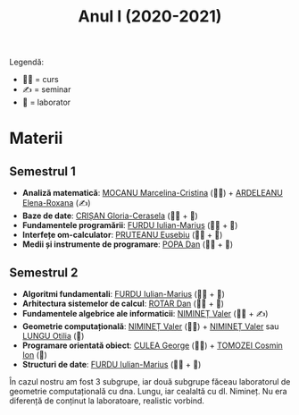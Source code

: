 #+TITLE: Anul I (2020-2021)

Legendă:
- 🧑‍🏫 = curs
- ✍️ = seminar
- 🥼 = laborator
  
* Materii
** Semestrul 1
- *Analiză matematică*: [[https://cadredidactice.ub.ro/marcelinamocanu/][MOCANU Marcelina-Cristina]] (🧑‍🏫) +
  [[https://cadredidactice.ub.ro/ardeleanuroxana/][ARDELEANU Elena-Roxana]] (✍️)
- *Baze de date*: [[https://cadredidactice.ub.ro/ceraselacrisan/][CRIȘAN Gloria-Cerasela]] (🧑‍🏫 + 🥼)
- *Fundamentele programării*: [[http://cadredidactice.ub.ro/furduiulianmarius][FURDU Iulian-Marius]] (🧑‍🏫 + 🥼)
- *Interfețe om-calculator*: [[http://cadredidactice.ub.ro/pruteanue/][PRUTEANU Eusebiu]] (🧑‍🏫 + 🥼)
- *Medii și instrumente de programare*: [[https://cadredidactice.ub.ro/danvpopa/][POPA Dan]] (🧑‍🏫 + 🥼)

** Semestrul 2
- *Algoritmi fundamentali*: [[http://cadredidactice.ub.ro/furduiulianmarius][FURDU Iulian-Marius]] (🧑‍🏫 + 🥼)
- *Arhitectura sistemelor de calcul*: [[http://cadredidactice.ub.ro/rotardan/][ROTAR Dan]] (🧑‍🏫 + 🥼)
- *Fundamentele algebrice ale informaticii*: [[http://cadredidactice.ub.ro/valerniminet/][NIMINEȚ Valer]] (🧑‍🏫 + ✍️)
- *Geometrie computațională*: [[http://cadredidactice.ub.ro/valerniminet/][NIMINEȚ Valer]] (🧑‍🏫) + [[http://cadredidactice.ub.ro/valerniminet/][NIMINEȚ Valer]] sau [[http://cadredidactice.ub.ro/otilialungu/][LUNGU
  Otilia]] (🥼)
- *Programare orientată obiect*: [[http://cadredidactice.ub.ro/culeageorge/][CULEA George]] (🧑‍🏫) + [[http://cadredidactice.ub.ro/tomozeicosminion][TOMOZEI Cosmin Ion]] (🥼)
- *Structuri de date*: [[http://cadredidactice.ub.ro/furduiulianmarius][FURDU Iulian-Marius]] (🧑‍🏫 + 🥼)

În cazul nostru am fost 3 subgrupe, iar două subgrupe făceau laboratorul de
geometrie computațională cu dna. Lungu, iar cealaltă cu dl. Nimineț. Nu era
diferență de conținut la laboratoare, realistic vorbind.
